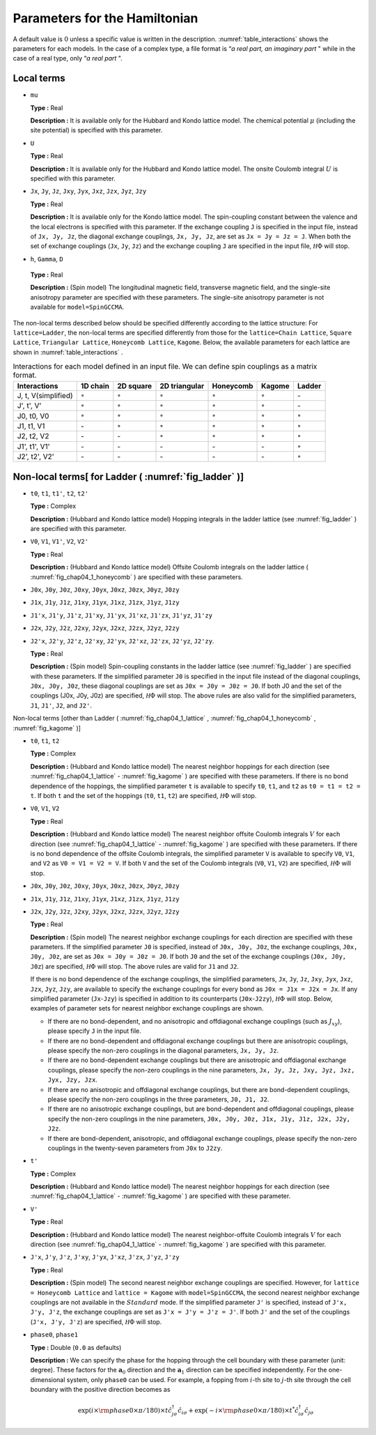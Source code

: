 .. highlight:: none

Parameters for the Hamiltonian
------------------------------

A default value is :math:`0` unless a specific value is written in the
description. \ :numref:`table_interactions`
shows the parameters for each models. In the case of a complex type, a
file format is “\ *a real part, an imaginary part* " while in the case
of a real type, only “\ *a real part* ".

Local terms
~~~~~~~~~~~

*  ``mu``

   **Type :** Real

   **Description :** It is available only for the Hubbard and Kondo
   lattice model. The chemical potential :math:`\mu` (including the site
   potential) is specified with this parameter.

*  ``U``

   **Type :** Real

   **Description :** It is available only for the Hubbard and Kondo
   lattice model. The onsite Coulomb integral :math:`U` is specified
   with this parameter.

*  ``Jx``, ``Jy``, ``Jz``, ``Jxy``, ``Jyx``, ``Jxz``, ``Jzx``, ``Jyz``,
   ``Jzy``

   **Type :** Real

   **Description :** It is available only for the Kondo lattice model.
   The spin-coupling constant between the valence and the local
   electrons is specified with this parameter. If the exchange coupling
   ``J`` is specified in the input file, instead of ``Jx, Jy, Jz``, the
   diagonal exchange couplings, ``Jx, Jy, Jz``, are set as
   ``Jx = Jy = Jz = J``. When both the set of exchange couplings
   (``Jx``, ``Jy``, ``Jz``) and the exchange coupling ``J`` are
   specified in the input file, :math:`{\mathcal H}\Phi` will stop.

*   ``h``, ``Gamma``, ``D``

   **Type :** Real

   **Description :** (Spin model) The longitudinal magnetic field,
   transverse magnetic field, and the single-site anisotropy parameter
   are specified with these parameters. The single-site anisotropy
   parameter is not available for ``model=SpinGCCMA``.

The non-local terms described below should be specified differently
according to the lattice structure: For ``lattice=Ladder``, the
non-local terms are specified differently from those for the
``lattice=Chain Lattice``, ``Square Lattice``, ``Triangular Lattice``,
``Honeycomb Lattice``, ``Kagome``. Below, the available parameters for
each lattice are shown in :numref:`table_interactions` .

.. _table_interactions:
.. csv-table:: Interactions for each model defined in an input file. We can define spin couplings as a matrix format.
   :header: "Interactions", "1D chain", "2D square", "2D triangular", "Honeycomb", "Kagome", "Ladder"

   "J, t, V(simplified)", ":math:`{\circ}`", ":math:`{\circ}`", ":math:`{\circ}`", ":math:`{\circ}`", ":math:`{\circ}`", "\-"
   "J', t', V'", ":math:`{\circ}`", ":math:`{\circ}`", ":math:`{\circ}`", ":math:`{\circ}`", ":math:`{\circ}`", "\-"
   "J0, t0, V0", ":math:`{\circ}`", ":math:`{\circ}`", ":math:`{\circ}`", ":math:`{\circ}`", ":math:`{\circ}`", ":math:`{\circ}`"
   "J1, t1, V1", "\-", ":math:`{\circ}`", ":math:`{\circ}`", ":math:`{\circ}`", ":math:`{\circ}`", ":math:`{\circ}`"
   "J2, t2, V2", "\-", "\-", ":math:`{\circ}`", ":math:`{\circ}`", ":math:`{\circ}`", ":math:`{\circ}`"
   "J1', t1', V1'", "\-", "\-", "\-", "\-", "\-", ":math:`{\circ}`"
   "J2', t2', V2'", "\-", "\-", "\-", "\-", "\-", ":math:`{\circ}`"


Non-local terms[ for Ladder ( :numref:`fig_ladder` )]
~~~~~~~~~~~~~~~~~~~~~~~~~~~~~~~~~~~~~~~~~~~~~~~~~~~~~~~~~

*  ``t0``, ``t1``, ``t1'``, ``t2``, ``t2'``

   **Type :** Complex

   **Description :** (Hubbard and Kondo lattice model) Hopping integrals
   in the ladder lattice (see :numref:`fig_ladder` ) are
   specified with this parameter.

*  ``V0``, ``V1``, ``V1'``, ``V2``, ``V2'``

   **Type :** Real

   **Description :** (Hubbard and Kondo lattice model) Offsite Coulomb
   integrals on the ladder lattice ( :numref:`fig_chap04_1_honeycomb` ) 
   are specified with these parameters.

*  ``J0x``, ``J0y``, ``J0z``, ``J0xy``, ``J0yx``, ``J0xz``, ``J0zx``,
   ``J0yz``, ``J0zy``

*  ``J1x``, ``J1y``, ``J1z``, ``J1xy``, ``J1yx``, ``J1xz``, ``J1zx``,
   ``J1yz``, ``J1zy``

*  ``J1'x``, ``J1'y``, ``J1'z``, ``J1'xy``, ``J1'yx``, ``J1'xz``,
   ``J1'zx``, ``J1'yz``, ``J1'zy``

*  ``J2x``, ``J2y``, ``J2z``, ``J2xy``, ``J2yx``, ``J2xz``, ``J2zx``,
   ``J2yz``, ``J2zy``

*  ``J2'x``, ``J2'y``, ``J2'z``, ``J2'xy``, ``J2'yx``, ``J2'xz``,
   ``J2'zx``, ``J2'yz``, ``J2'zy``.

   **Type :** Real

   **Description :** (Spin model) Spin-coupling constants in the ladder
   lattice (see :numref:`fig_ladder` ) are specified with
   these parameters. If the simplified parameter ``J0`` is specified in
   the input file instead of the diagonal couplings, ``J0x, J0y, J0z``,
   these diagonal couplings are set as ``J0x = J0y = J0z = J0``. If both
   J0 and the set of the couplings (J0x, J0y, J0z) are
   specified, :math:`{\mathcal H}\Phi` will stop. The above rules are also valid
   for the simplified parameters, ``J1``, ``J1'``, ``J2``, and ``J2'``.

Non-local terms [other than Ladder ( :numref:`fig_chap04_1_lattice` , :numref:`fig_chap04_1_honeycomb` ,
:numref:`fig_kagome` )]

*  ``t0``, ``t1``, ``t2``

   **Type :** Complex

   **Description :** (Hubbard and Kondo lattice model) The nearest
   neighbor hoppings for each direction (see :numref:`fig_chap04_1_lattice` -
   :numref:`fig_kagome` )
   are specified with these parameters. If there is no bond dependence
   of the hoppings, the simplified parameter ``t`` is available to
   specify ``t0``, ``t1``, and ``t2`` as ``t0 = t1 = t2 = t``. If both
   ``t`` and the set of the hoppings (``t0``, ``t1``, ``t2``) are
   specified, :math:`{\mathcal H}\Phi` will stop.

*  ``V0``, ``V1``, ``V2``

   **Type :** Real

   **Description :** (Hubbard and Kondo lattice model) The nearest
   neighbor offsite Coulomb integrals :math:`V` for each direction
   (see :numref:`fig_chap04_1_lattice` - :numref:`fig_kagome` )
   are specified with these parameters. If there is no bond dependence
   of the offsite Coulomb integrals, the simplified parameter ``V`` is
   available to specify ``V0``, ``V1``, and ``V2`` as
   ``V0 = V1 = V2 = V``. If both ``V`` and the set of the Coulomb
   integrals (``V0``, ``V1``, ``V2``) are specified, :math:`{\mathcal H}\Phi` will
   stop.

*  ``J0x``, ``J0y``, ``J0z``, ``J0xy``, ``J0yx``, ``J0xz``, ``J0zx``,
   ``J0yz``, ``J0zy``

*  ``J1x``, ``J1y``, ``J1z``, ``J1xy``, ``J1yx``, ``J1xz``, ``J1zx``,
   ``J1yz``, ``J1zy``

*  ``J2x``, ``J2y``, ``J2z``, ``J2xy``, ``J2yx``, ``J2xz``, ``J2zx``,
   ``J2yz``, ``J2zy``

   **Type :** Real

   **Description :** (Spin model) The nearest neighbor exchange
   couplings for each direction are specified with these parameters. If
   the simplified parameter ``J0`` is specified, instead of
   ``J0x, J0y, J0z``, the exchange couplings, ``J0x, J0y, J0z``, are set
   as ``J0x = J0y = J0z = J0``. If both ``J0`` and the set of the
   exchange couplings (``J0x, J0y, J0z``) are specified, :math:`{\mathcal H}\Phi`
   will stop. The above rules are valid for ``J1`` and ``J2``.

   If there is no bond dependence of the exchange couplings, the
   simplified parameters, ``Jx``, ``Jy``, ``Jz``, ``Jxy``, ``Jyx``,
   ``Jxz``, ``Jzx``, ``Jyz``, ``Jzy``, are available to specify the
   exchange couplings for every bond as ``J0x = J1x = J2x = Jx``. If any
   simplified parameter (``Jx``-``Jzy``) is specified in addition to its
   counterparts (``J0x``-``J2zy``), :math:`{\mathcal H}\Phi` will stop. Below,
   examples of parameter sets for nearest neighbor exchange couplings
   are shown.

   *  If there are no bond-dependent, and no anisotropic and offdiagonal
      exchange couplings (such as :math:`J_{x y}`), please specify ``J``
      in the input file.

   *  If there are no bond-dependent and offdiagonal exchange couplings
      but there are anisotropic couplings, please specify the non-zero
      couplings in the diagonal parameters, ``Jx, Jy, Jz``.

   *  If there are no bond-dependent exchange couplings but there are
      anisotropic and offdiagonal exchange couplings, please specify the
      non-zero couplings in the nine parameters,
      ``Jx, Jy, Jz, Jxy, Jyz, Jxz, Jyx, Jzy, Jzx``.

   *  If there are no anisotropic and offdiagonal exchange couplings,
      but there are bond-dependent couplings, please specify the
      non-zero couplings in the three parameters, ``J0, J1, J2``.

   *  If there are no anisotropic exchange couplings, but are
      bond-dependent and offdiagonal couplings, please specify the
      non-zero couplings in the nine parameters,
      ``J0x, J0y, J0z, J1x, J1y, J1z, J2x, J2y, J2z``.

   *  If there are bond-dependent, anisotropic, and offdiagonal exchange
      couplings, please specify the non-zero couplings in the
      twenty-seven parameters from ``J0x`` to ``J2zy``.

*  ``t'``

   **Type :** Complex

   **Description :** (Hubbard and Kondo lattice model) The nearest
   neighbor hoppings for each direction (see :numref:`fig_chap04_1_lattice` - :numref:`fig_kagome` )
   are specified with these parameter.

*  ``V'``

   **Type :** Real

   **Description :** (Hubbard and Kondo lattice model) The nearest
   neighbor-offsite Coulomb integrals :math:`V` for each direction (see :numref:`fig_chap04_1_lattice` - :numref:`fig_kagome` )
   are specified with this parameter.

*  ``J'x``, ``J'y``, ``J'z``, ``J'xy``, ``J'yx``, ``J'xz``, ``J'zx``,
   ``J'yz``, ``J'zy``

   **Type :** Real

   **Description :** (Spin model) The second nearest neighbor exchange
   couplings are specified. However, for ``lattice = Honeycomb Lattice``
   and ``lattice = Kagome`` with ``model=SpinGCCMA``, the second nearest
   neighbor exchange couplings are not available in the :math:`Standard`
   mode. If the simplified parameter ``J'`` is specified, instead of
   ``J'x, J'y, J'z``, the exchange couplings are set as
   ``J'x = J'y = J'z = J'``. If both ``J'`` and the set of the couplings
   (``J'x, J'y, J'z``) are specified, :math:`{\mathcal H}\Phi` will stop.

*  ``phase0``, ``phase1``

   **Type :** Double (``0.0`` as defaults)

   **Description :** We can specify the phase for the hopping through
   the cell boundary with these parameter (unit: degree). These factors
   for the :math:`\boldsymbol{a}_0` direction and the :math:`\boldsymbol{a}_1`
   direction can be specified independently. For the one-dimensional
   system, only ``phase0`` can be used. For example, a fopping from
   :math:`i`-th site to :math:`j`-th site through the cell boundary with
   the positive direction becomes as

   .. math::

          \exp(i \times {\rm phase0}\times\pi/180) \times t {\hat c}_{j \sigma}^\dagger {\hat c}_{i \sigma}
          + \exp(-i \times {\rm phase0}\times\pi/180) \times t^* {\hat c}_{i \sigma}^\dagger {\hat c}_{j \sigma}

.. raw:: latex

   \newpage
